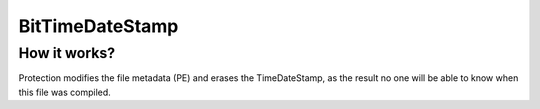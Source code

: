 BitTimeDateStamp
================

How it works?
-------------
Protection modifies the file metadata (PE) and erases the TimeDateStamp, as the result no one will be able to know when this file was compiled.